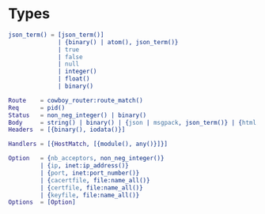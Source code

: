 * Types

  #+BEGIN_SRC erlang
  json_term() = [json_term()]
                | {binary() | atom(), json_term()}
                | true
                | false
                | null
                | integer()
                | float()
                | binary()

  Route    = cowboy_router:route_match()
  Req      = pid()
  Status   = non_neg_integer() | binary()
  Body     = string() | binary() | {json | msgpack, json_term()} | {html, binary()}
  Headers  = [{binary(), iodata()}]

  Handlers = [{HostMatch, [{module(), any()}]}]

  Option   = {nb_acceptors, non_neg_integer()}
           | {ip, inet:ip_address()}
           | {port, inet:port_number()}
           | {cacertfile, file:name_all()}
           | {certfile, file:name_all()}
           | {keyfile, file:name_all()}
  Options  = [Option]
  #+END_SRC
